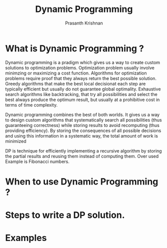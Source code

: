 #+TITLE: Dynamic Programming
#+AUTHOR: Prasanth Krishnan
#+EMAIL: knp281192@gmail.com
#+DESCRIPTION: This file contains my notes and coding samples for the topic Dynamic Programming.
#+OPTIONS: toc:2

* What is Dynamic Programming ?
Dynamic programming is a pradigm which gives us a way to create custom solutions to optimization problems. Optimization problem usually involve minimzing or maximizing a cost function. Algorithms for optimization problems require proof that they always return the best possible solution. Greedy algorithms that make the best local decisionat each step are typically efficient but usually do not guarantee global optimality. Exhaustive search algorithms like backtracking, that try all possibilities and select the best always produce the optimum result, but usually at a prohibitive cost in terms of time complexity.

Dynamic programming combines the best of both worlds. It gives us a way to design custom algorithms that systematically search all possibilities (thus guaranteeing correctness) while storing results to avoid recomputing (thus providing efficiency). By storing the consequences of all possible decisions and using this information in a systematic way, the total amount of work is minimized

DP is technique for efficiently implementing a recursive algorithm by storing the partial results and reusing them instead of computing them. Over used Example is Fibonacci numbers.


* When to use Dynamic Programming ?

* Steps to write a DP solution.

* Examples
